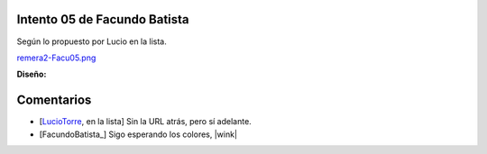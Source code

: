 
Intento 05 de Facundo Batista
-----------------------------

Según lo propuesto por Lucio en la lista.

`remera2-Facu05.png </wiki/RemerasV2/FacundoBatista5/attachment/210/remera2-Facu05.png>`_

**Diseño:**



Comentarios
-----------

* [LucioTorre_, en la lista] Sin la URL atrás, pero sí adelante.

* [FacundoBatista_] Sigo esperando los colores, |wink|

.. _luciotorre: /pages/luciotorre
